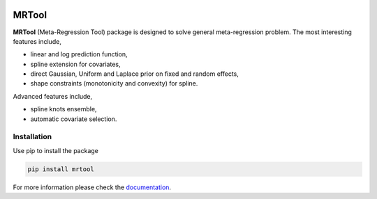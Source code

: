 .. image:: https://img.shields.io/badge/License-BSD%202--Clause-orange.svg
    :target: https://opensource.org/licenses/BSD-2-Clause
    :alt: License

.. image:: https://readthedocs.org/projects/mrtool/badge/?version=latest
    :target: https://mrtool.readthedocs.io/en/latest/
    :alt: Documentation

.. image:: https://github.com/ihmeuw-msca/mrtool/workflows/build/badge.svg
    :target: https://github.com/ihmeuw-msca/mrtool/actions
    :alt: BuildStatus

.. image:: https://badge.fury.io/py/mrtool.svg
    :target: https://badge.fury.io/py/mrtool
    :alt: PyPI


MRTool
======


**MRTool** (Meta-Regression Tool) package is designed to solve general meta-regression problem.
The most interesting features include,

* linear and log prediction function,
* spline extension for covariates,
* direct Gaussian, Uniform and Laplace prior on fixed and random effects,
* shape constraints (monotonicity and convexity) for spline.

Advanced features include,

* spline knots ensemble,
* automatic covariate selection.


Installation
------------

Use pip to install the package

.. code-block:: shell

   pip install mrtool


For more information please check the `documentation <https://mrtool.readthedocs.io/en/latest>`_.

